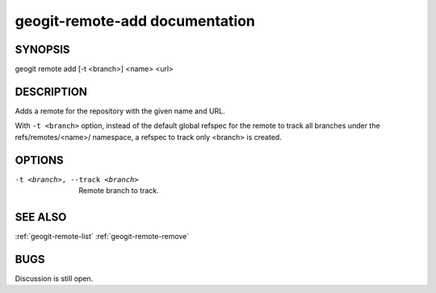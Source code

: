 
.. _geogit-remote-add:

geogit-remote-add documentation
###############################



SYNOPSIS
********
geogit remote add [-t <branch>] <name> <url>


DESCRIPTION
***********

Adds a remote for the repository with the given name and URL.

With ``-t <branch>`` option, instead of the default global refspec for the remote to track all branches under the refs/remotes/<name>/ namespace, a refspec to track only <branch> is created.

OPTIONS
*******    

-t <branch>, --track <branch>    Remote branch to track.

SEE ALSO
********

:ref:`geogit-remote-list`
:ref:`geogit-remote-remove`

BUGS
****

Discussion is still open.

